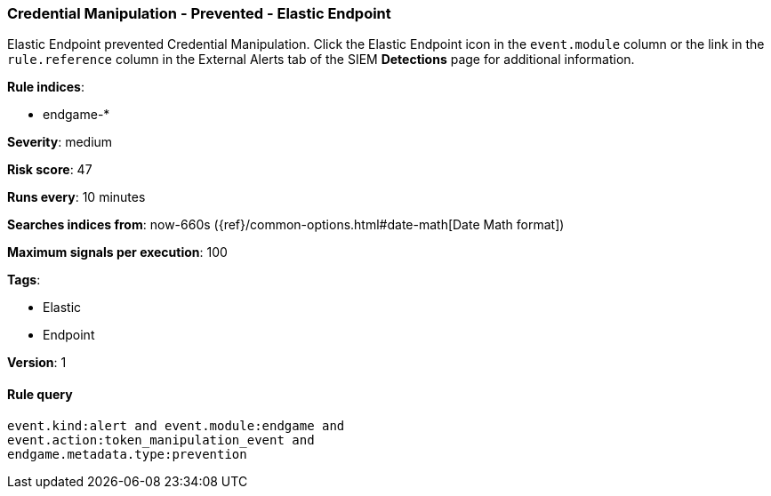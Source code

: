 [[credential-manipulation-prevented-elastic-endpoint]]
=== Credential Manipulation - Prevented - Elastic Endpoint

Elastic Endpoint prevented Credential Manipulation. Click the Elastic Endpoint
icon in the `event.module` column or the link in the `rule.reference` column in 
the External Alerts tab of the SIEM *Detections* page for additional 
information.

*Rule indices*:

* endgame-*

*Severity*: medium

*Risk score*: 47

*Runs every*: 10 minutes

*Searches indices from*: now-660s ({ref}/common-options.html#date-math[Date Math format])

*Maximum signals per execution*: 100

*Tags*:

* Elastic
* Endpoint

*Version*: 1

==== Rule query


[source,js]
----------------------------------
event.kind:alert and event.module:endgame and
event.action:token_manipulation_event and
endgame.metadata.type:prevention
----------------------------------

